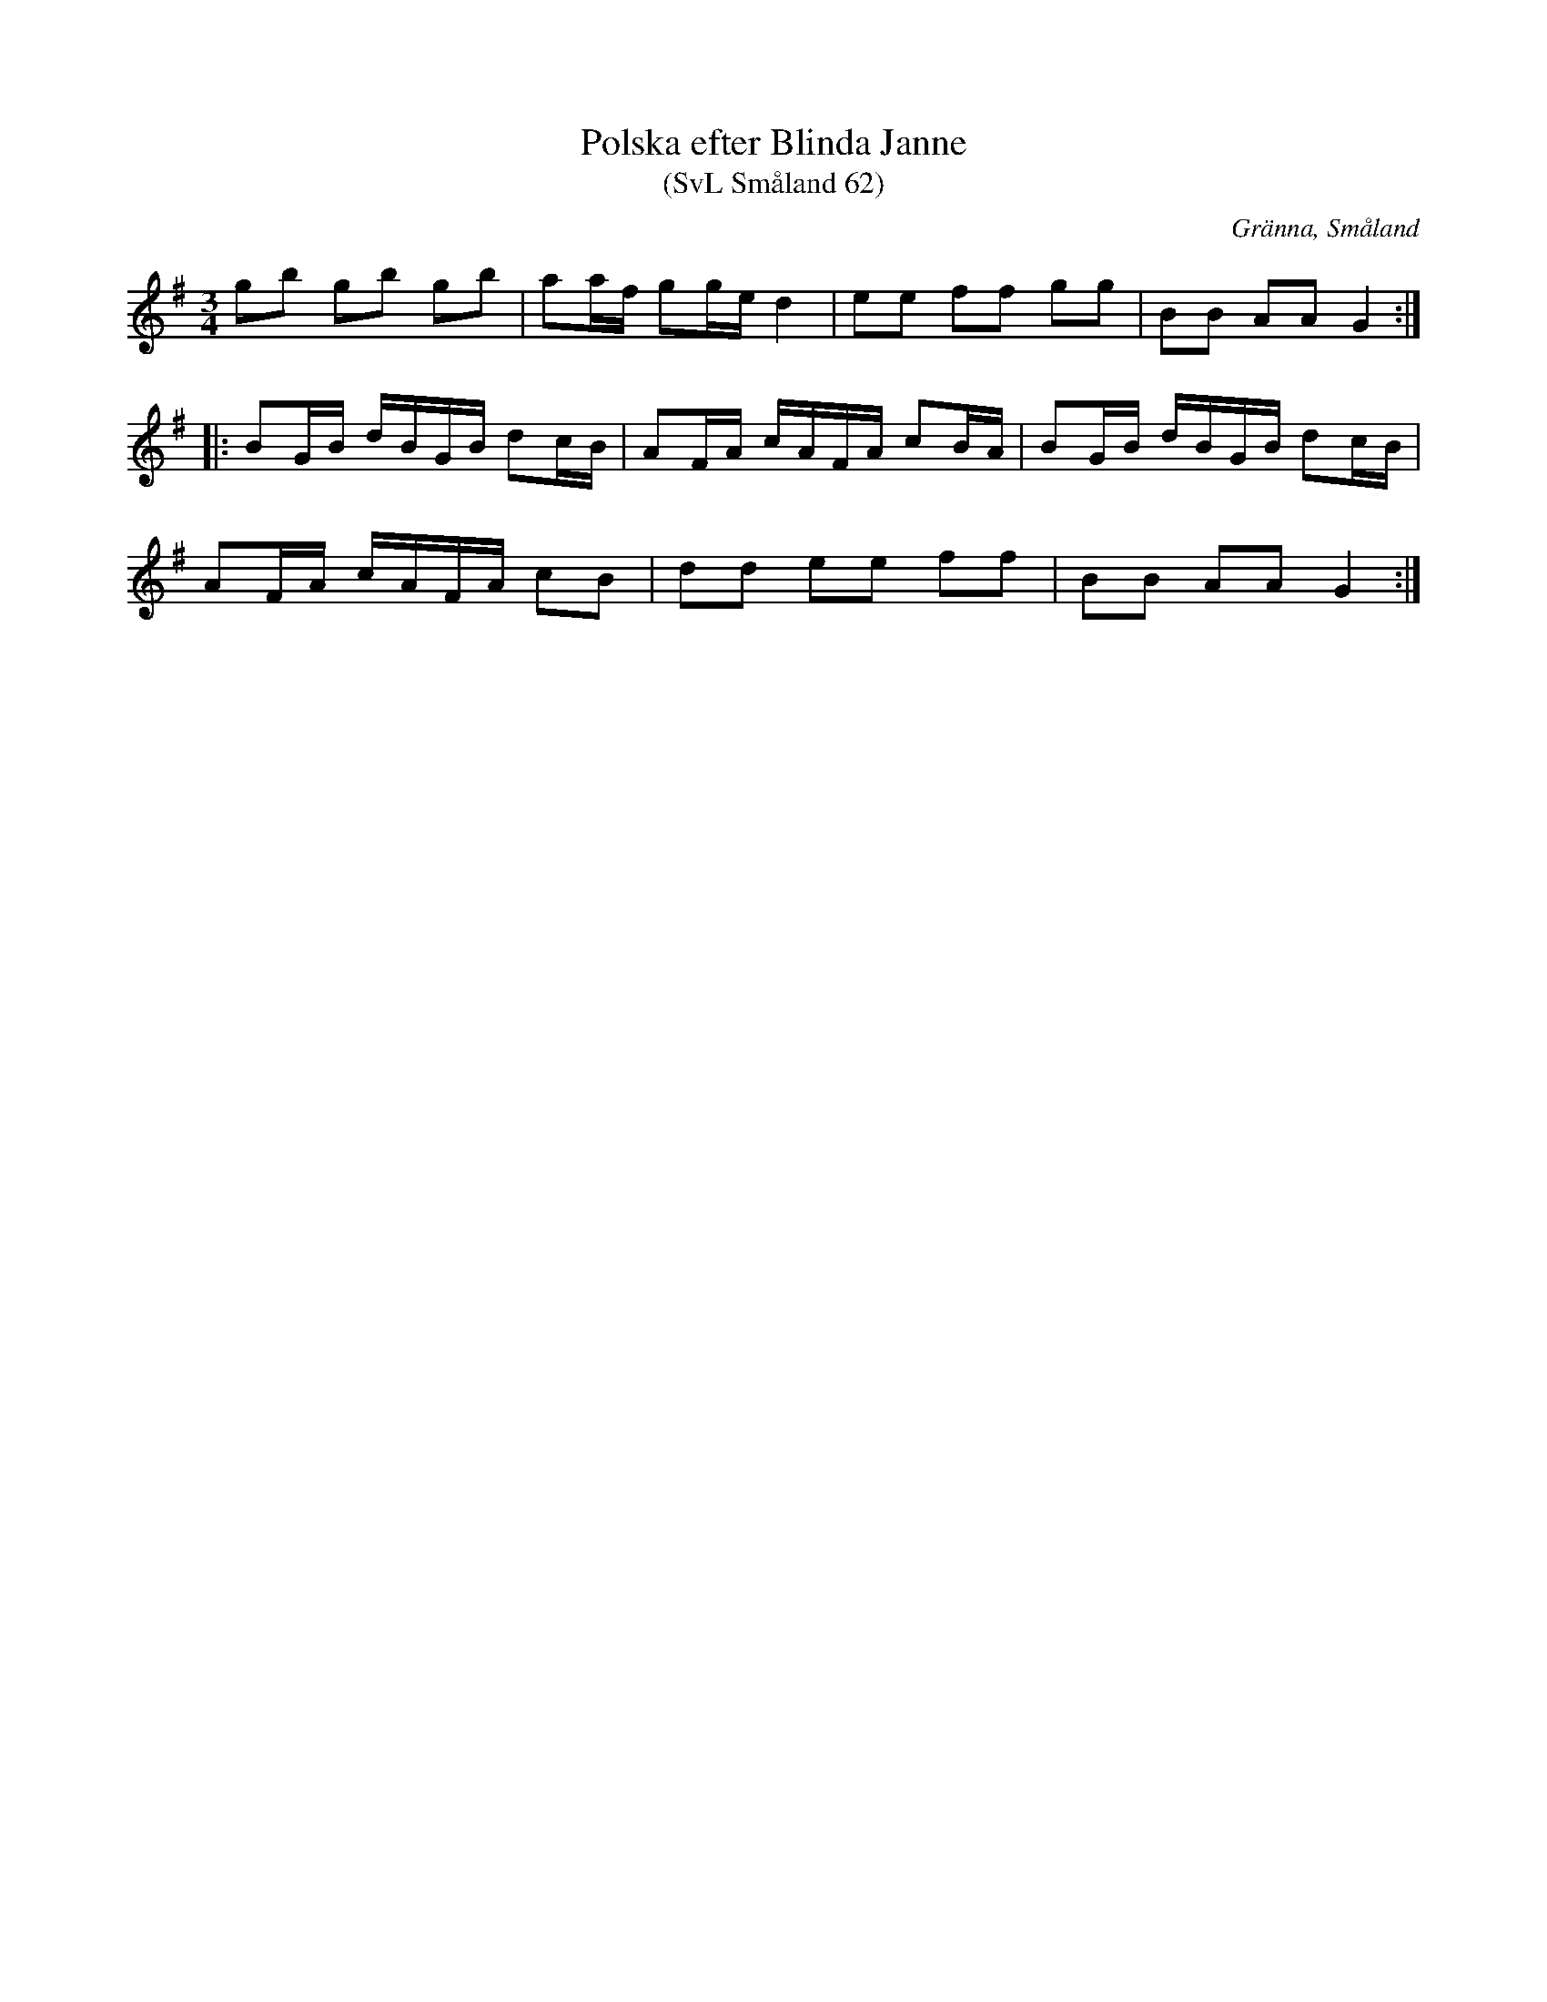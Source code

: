 %%abc-charset utf-8

X:62
T:Polska efter Blinda Janne
T:(SvL Småland 62)
R:Polska
S:Blinda Janne
B:Svenska Låtar Småland
O:Gränna, Småland
M:3/4
L:1/8
K:G
gb gb gb|aa/f/ gg/e/ d2|ee ff gg|BB AA G2:|
|:BG/B/ d/B/G/B/ dc/B/|AF/A/ c/A/F/A/ cB/A/|BG/B/ d/B/G/B/ dc/B/|
AF/A/ c/A/F/A/ cB|dd ee ff|BB AA G2:|

